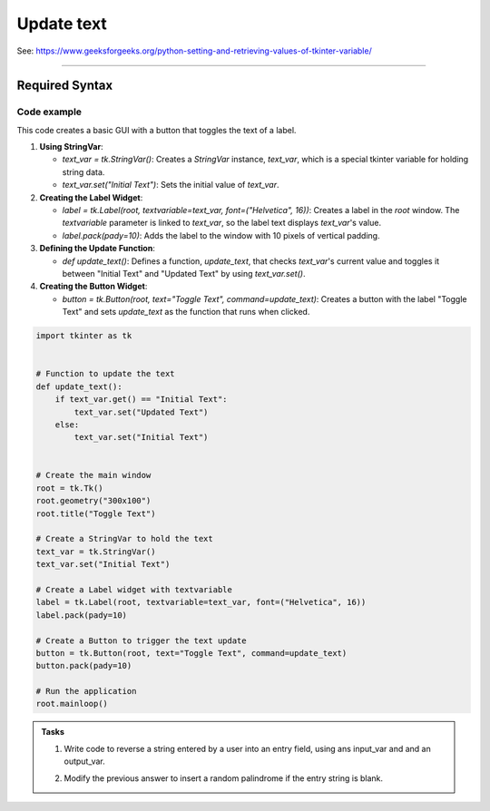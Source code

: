 ====================================================
Update text
====================================================

| See: https://www.geeksforgeeks.org/python-setting-and-retrieving-values-of-tkinter-variable/

----

Required Syntax
-----------------------------------

.. py:class:: StringVar

    | Syntax: ``text_var = tk.StringVar()``
    | Description: Creates a Tkinter variable for holding string data.
    | Default: None
    | Example: ``text_var = tk.StringVar()``

.. py:method:: get

    | Syntax: ``current_value = text_var.get()``
    | Description: Retrieves the current value of the `StringVar`.
    | Default: None
    | Example: ``current_value = text_var.get()``

.. py:method:: set

    | Syntax: ``text_var.set("New Value")``
    | Description: Sets the value of the `StringVar` to the specified string.
    | Default: None
    | Example: ``text_var.set("Hello, World!")``

.. py:attribute:: textvariable

    | Syntax: ``label_widget = tk.Label(parent, textvariable=variable)``
    | Description: Associates a Tkinter variable with the label text.
    | Default: None
    | Example: ``label_widget = tk.Label(window, textvariable=my_var)``

.. py:attribute:: command

    | Syntax: ``button_widget = tk.Button(parent, command=callback_function)``
    | Description: Specifies the function to be called when the button is clicked.
    | Default: ``None``
    | Example: ``button_widget = tk.Button(window, command=on_click)``


Code example
~~~~~~~~~~~~~~~~~~

.. image:: images/toggle_text_1.png
    :scale: 67%

.. image:: images/toggle_text_2.png
    :scale: 67%

This code creates a basic GUI with a button that toggles the text of a label.

1. **Using StringVar**:

   - `text_var = tk.StringVar()`: Creates a `StringVar` instance, `text_var`, which is a special tkinter variable for holding string data.
   - `text_var.set("Initial Text")`: Sets the initial value of `text_var`.

2. **Creating the Label Widget**:

   - `label = tk.Label(root, textvariable=text_var, font=("Helvetica", 16))`: Creates a label in the `root` window. The `textvariable` parameter is linked to `text_var`, so the label text displays `text_var`'s value.
   - `label.pack(pady=10)`: Adds the label to the window with 10 pixels of vertical padding.

3. **Defining the Update Function**:

   - `def update_text()`: Defines a function, `update_text`, that checks `text_var`'s current value and toggles it between "Initial Text" and "Updated Text" by using `text_var.set()`.

4. **Creating the Button Widget**:

   - `button = tk.Button(root, text="Toggle Text", command=update_text)`: Creates a button with the label "Toggle Text" and sets `update_text` as the function that runs when clicked.

.. code-block:: python

    import tkinter as tk


    # Function to update the text
    def update_text():
        if text_var.get() == "Initial Text":
            text_var.set("Updated Text")
        else:
            text_var.set("Initial Text")


    # Create the main window
    root = tk.Tk()
    root.geometry("300x100")
    root.title("Toggle Text")

    # Create a StringVar to hold the text
    text_var = tk.StringVar()
    text_var.set("Initial Text")

    # Create a Label widget with textvariable
    label = tk.Label(root, textvariable=text_var, font=("Helvetica", 16))
    label.pack(pady=10)

    # Create a Button to trigger the text update
    button = tk.Button(root, text="Toggle Text", command=update_text)
    button.pack(pady=10)

    # Run the application
    root.mainloop()


.. admonition:: Tasks

    #. Write code to reverse a string entered by a user into an entry field, using ans input_var and and an output_var.
        .. image:: images/reverse_string.png
            :scale: 67%
    #. Modify the previous answer to insert a random palindrome if the entry string is blank.
        .. image:: images/reverse_string_palindromes.png
            :scale: 67%

    .. dropdown::
        :icon: codescan
        :color: primary
        :class-container: sd-dropdown-container

        .. tab-set::

            .. tab-item:: Q1

                Write code to reverse a string entered by a user into an entry field, using ans input_var and and an output_var.

                .. code-block:: python

                    import tkinter as tk


                    # Function to transform the text
                    def transform_text():
                        user_input = input_var.get()
                        if user_input:
                            # reverse
                            reversed_text = user_input[::-1]
                            output_var.set(reversed_text)
                        else:
                            output_var.set("Please enter a string.")


                    # Create the main window
                    root = tk.Tk()
                    root.geometry("300x200")
                    root.title("String Reverser")

                    # Create a StringVar to hold the user input
                    input_var = tk.StringVar()

                    # Create a Label and Entry for user input
                    input_label = tk.Label(root, text="Enter a string:", font=("Helvetica", 12))
                    input_label.pack(pady=5)
                    input_entry = tk.Entry(root, textvariable=input_var, font=("Helvetica", 12))
                    input_entry.pack(pady=5)

                    # Create a Button to trigger the text Reversal
                    button = tk.Button(root, text="Reversed Text", command=transform_text)
                    button.pack(pady=5)

                    # Create a StringVar to hold the transformed text
                    output_var = tk.StringVar()
                    output_var.set("")

                    # Create a Label widget with textvariable for the output
                    output_result = tk.Label(root, textvariable=output_var, font=("Helvetica", 12))
                    output_result.pack(pady=5)

                    # Run the application
                    root.mainloop()


            .. tab-item:: Q2

                Modify the previous answer to insert a random palindrome if the entry string is blank.

                .. code-block:: python

                    import tkinter as tk
                    import random

                    # List of palindromes
                    palindromes = [
                        "aibohphobia", "civic", "deified", "kayak", "level", "madam", "minim", "noon", "racecar", "radar",
                        "refer", "repaper", "reviver", "rotator", "rotor", "sagas", "solos", "stats", "tenet", "wow"
                    ]


                    # Function to transform the text
                    def transform_text():
                        user_input = input_var.get()
                        if user_input:
                            # Reverse the user input
                            reversed_text = user_input[::-1]
                            output_var.set(reversed_text)
                        else:
                            # Use a random palindrome if no input is provided
                            random_palindrome = random.choice(palindromes)
                            input_var.set(random_palindrome)
                            output_var.set(random_palindrome)


                    # Create the main window
                    root = tk.Tk()
                    root.geometry("300x200")
                    root.title("String Reverser")

                    # Create a StringVar to hold the user input
                    input_var = tk.StringVar()

                    # Create a Label and Entry for user input
                    input_label = tk.Label(root, text="Enter a string:", font=("Helvetica", 12))
                    input_label.pack(pady=5)
                    input_entry = tk.Entry(root, textvariable=input_var, font=("Helvetica", 12))
                    input_entry.pack(pady=5)

                    # Create a Button to trigger the text reversal
                    button = tk.Button(root, text="Reverse Text", command=transform_text)
                    button.pack(pady=20)

                    # Create a StringVar to hold the transformed text
                    output_var = tk.StringVar()
                    output_var.set("")

                    # Create a Label widget with textvariable for the output
                    output_result = tk.Label(root, textvariable=output_var, font=("Helvetica", 12))
                    output_result.pack(pady=5)


                    # Run the application
                    root.mainloop()

